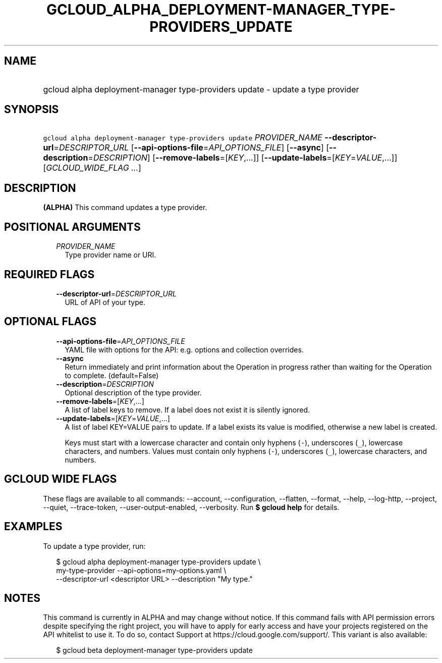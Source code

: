 
.TH "GCLOUD_ALPHA_DEPLOYMENT\-MANAGER_TYPE\-PROVIDERS_UPDATE" 1



.SH "NAME"
.HP
gcloud alpha deployment\-manager type\-providers update \- update a type provider



.SH "SYNOPSIS"
.HP
\f5gcloud alpha deployment\-manager type\-providers update\fR \fIPROVIDER_NAME\fR \fB\-\-descriptor\-url\fR=\fIDESCRIPTOR_URL\fR [\fB\-\-api\-options\-file\fR=\fIAPI_OPTIONS_FILE\fR] [\fB\-\-async\fR] [\fB\-\-description\fR=\fIDESCRIPTION\fR] [\fB\-\-remove\-labels\fR=[\fIKEY\fR,...]] [\fB\-\-update\-labels\fR=[\fIKEY\fR=\fIVALUE\fR,...]] [\fIGCLOUD_WIDE_FLAG\ ...\fR]



.SH "DESCRIPTION"

\fB(ALPHA)\fR This command updates a type provider.



.SH "POSITIONAL ARGUMENTS"

.RS 2m
.TP 2m
\fIPROVIDER_NAME\fR
Type provider name or URI.


.RE
.sp

.SH "REQUIRED FLAGS"

.RS 2m
.TP 2m
\fB\-\-descriptor\-url\fR=\fIDESCRIPTOR_URL\fR
URL of API of your type.


.RE
.sp

.SH "OPTIONAL FLAGS"

.RS 2m
.TP 2m
\fB\-\-api\-options\-file\fR=\fIAPI_OPTIONS_FILE\fR
YAML file with options for the API: e.g. options and collection overrides.

.TP 2m
\fB\-\-async\fR
Return immediately and print information about the Operation in progress rather
than waiting for the Operation to complete. (default=False)

.TP 2m
\fB\-\-description\fR=\fIDESCRIPTION\fR
Optional description of the type provider.

.TP 2m
\fB\-\-remove\-labels\fR=[\fIKEY\fR,...]
A list of label keys to remove. If a label does not exist it is silently
ignored.

.TP 2m
\fB\-\-update\-labels\fR=[\fIKEY\fR=\fIVALUE\fR,...]
A list of label KEY=VALUE pairs to update. If a label exists its value is
modified, otherwise a new label is created.

Keys must start with a lowercase character and contain only hyphens (\f5\-\fR),
underscores (\f5_\fR), lowercase characters, and numbers. Values must contain
only hyphens (\f5\-\fR), underscores (\f5_\fR), lowercase characters, and
numbers.


.RE
.sp

.SH "GCLOUD WIDE FLAGS"

These flags are available to all commands: \-\-account, \-\-configuration,
\-\-flatten, \-\-format, \-\-help, \-\-log\-http, \-\-project, \-\-quiet,
\-\-trace\-token, \-\-user\-output\-enabled, \-\-verbosity. Run \fB$ gcloud
help\fR for details.



.SH "EXAMPLES"

To update a type provider, run:

.RS 2m
$ gcloud alpha deployment\-manager type\-providers update \e
    my\-type\-provider \-\-api\-options=my\-options.yaml \e
    \-\-descriptor\-url <descriptor URL> \-\-description "My type."
.RE



.SH "NOTES"

This command is currently in ALPHA and may change without notice. If this
command fails with API permission errors despite specifying the right project,
you will have to apply for early access and have your projects registered on the
API whitelist to use it. To do so, contact Support at
https://cloud.google.com/support/. This variant is also available:

.RS 2m
$ gcloud beta deployment\-manager type\-providers update
.RE

